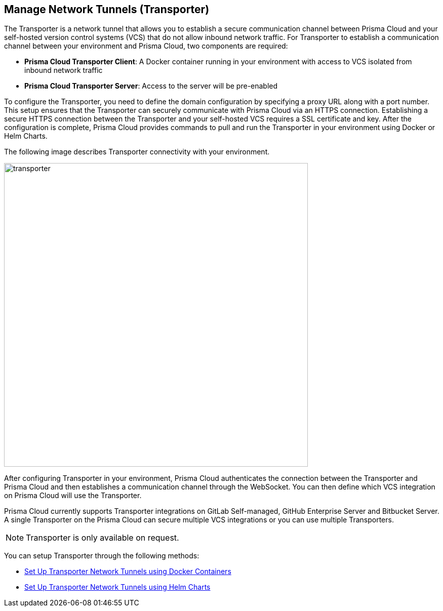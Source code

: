 == Manage Network Tunnels (Transporter)

The Transporter is a network tunnel that allows you to establish a secure communication channel between Prisma Cloud and your self-hosted version control systems (VCS) that do not allow inbound network traffic. For Transporter to establish a communication channel between your environment and Prisma Cloud, two components are required:

* *Prisma Cloud Transporter Client*: A Docker container running in your environment with access to VCS isolated from inbound network traffic 
* *Prisma Cloud Transporter Server*: Access to the server will be pre-enabled

To configure the Transporter, you need to define the domain configuration by specifying a proxy URL along with a port number. This setup ensures that the Transporter can securely communicate with Prisma Cloud via an HTTPS connection. Establishing a secure HTTPS connection between the Transporter and your self-hosted VCS requires a SSL certificate and key. After the configuration is complete, Prisma Cloud provides commands to pull and run the Transporter in your environment using Docker or Helm Charts.

The following image describes Transporter connectivity with your environment.

image::transporter.png[width=600]

After configuring Transporter in your environment, Prisma Cloud authenticates the connection between the Transporter and Prisma Cloud and then establishes a communication channel through the WebSocket. You can then define which VCS integration on Prisma Cloud will use the Transporter.

Prisma Cloud currently supports Transporter integrations on GitLab Self-managed, GitHub Enterprise Server and Bitbucket Server. A single Transporter on the Prisma Cloud can secure multiple VCS integrations or you can use multiple Transporters.

NOTE: Transporter is only available on request.

You can setup Transporter through the following methods:

* xref:setup-network-tunnel.adoc[Set Up Transporter Network Tunnels using Docker Containers]

* xref:deploy-transporter-helmcharts.adoc[Set Up Transporter Network Tunnels using Helm Charts]
